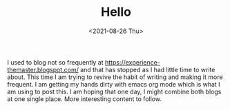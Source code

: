 #+TITLE: Hello
#+date: <2021-08-26 Thu>
I used to blog not so frequently at https://experience-themaster.blogspot.com/ and that has stopped as I had little time to write about.
This time I am trying to revive the habit of writing and making it more frequent.
I am getting my hands dirty with emacs org mode which is what I am using to post this.
I am hoping that one day, I might combine both blogs at one single place. More interesting content to follow.
